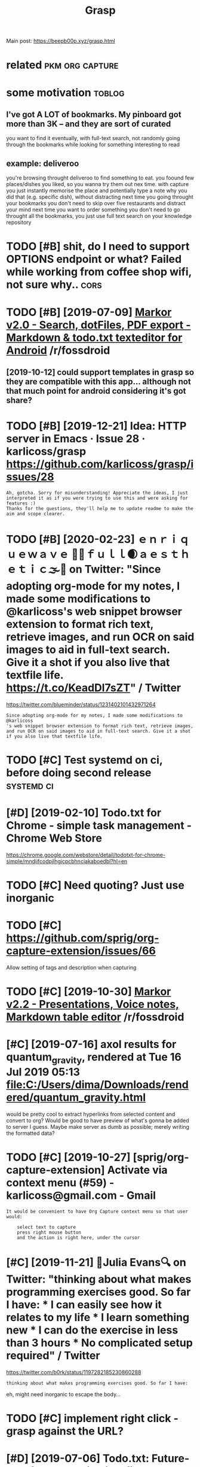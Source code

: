#+TITLE: Grasp
#+filetags: grasp

Main post: https://beepb00p.xyz/grasp.html

* related                                                   :pkm:org:capture:
:PROPERTIES:
:ID:       rltd
:END:

* some motivation                                                    :toblog:
:PROPERTIES:
:CREATED:  [2019-02-12]
:ID:       smmtvtn
:END:
** I've got A LOT of bookmarks. My pinboard got more than 3K -- and they are sort of curated
:PROPERTIES:
:ID:       vgtltfbkmrksmypnbrdgtmrthnkndthyrsrtfcrtd
:END:
you want to find it eventually, with full-text search, not randomly going through the bookmarks while looking for something interesting to read
** example: deliveroo
:PROPERTIES:
:ID:       xmpldlvr
:END:
you're browsing throught deliveroo to find something to eat. you foound few places/dishes you liked, so you wanna try them out nex time. with capture you just instantly memorise the place and potentially type a note why you did that (e.g. specific dish), without distracting
next time you going throught your bookmarks you don't need to skip over five restaurants and distract your mind
next time you want to order something you don't need to go throught all the bookmarks, you just use full text search on your knowledge repository

* TODO [#B] shit, do I need to support OPTIONS endpoint or what? Failed while working from coffee shop wifi, not sure why.. :cors:
:PROPERTIES:
:CREATED:  [2019-09-13]
:ID:       shtdndtspprtptnsndpntrwhthlwrkngfrmcffshpwfntsrwhy
:END:
* TODO [#B] [2019-07-09] [[https://reddit.com/r/fossdroid/comments/c96vff/markor_v20_search_dotfiles_pdf_export_markdown/][Markor v2.0 - Search, dotFiles, PDF export - Markdown & todo.txt texteditor for Android]] /r/fossdroid
:PROPERTIES:
:ID:       srddtcmrfssdrdcmmntscvffmntdtxttxtdtrfrndrdrfssdrd
:END:
** [2019-10-12] could support templates in grasp so they are compatible with this app... although not that much point for android considering it's got share?
:PROPERTIES:
:ID:       cldspprttmpltsngrspsthyrcchpntfrndrdcnsdrngtsgtshr
:END:

* TODO [#B] [2019-12-21] Idea: HTTP server in Emacs · Issue 28 · karlicoss/grasp https://github.com/karlicoss/grasp/issues/28
:PROPERTIES:
:ID:       dsrvrnmcssskrlcssgrspsgthbcmkrlcssgrspsss
:END:
: Ah, gotcha. Sorry for misunderstanding! Appreciate the ideas, I just interpreted it as if you were trying to use this and were asking for features :)
: Thanks for the questions, they'll help me to update readme to make the aim and scope clearer.

* TODO [#B] [2020-02-23] ｅｎｒｉｑｕｅｗａｖｅ 🌊🌴ｆｕｌｌ🌒ａｅｓｔｈｅｔｉｃ🌫️🌆 on Twitter: "Since adopting org-mode for my notes, I made some modifications to @karlicoss's web snippet browser extension to format rich text, retrieve images, and run OCR on said images to aid in full-text search. Give it a shot if you also live that textfile life. https://t.co/KeadDl7sZT" / Twitter
:PROPERTIES:
:ID:       357886c2-1750-4442-8727-a089bbb97d63
:END:
https://twitter.com/blueminder/status/1231402101432971264
: Since adopting org-mode for my notes, I made some modifications to @karlicoss
: 's web snippet browser extension to format rich text, retrieve images, and run OCR on said images to aid in full-text search. Give it a shot if you also live that textfile life.
* TODO [#C] Test systemd on ci, before doing second release      :systemd:ci:
:PROPERTIES:
:CREATED:  [2019-07-14]
:ID:       tstsystmdncbfrdngscndrls
:END:

* [#D] [2019-02-10] Todo.txt for Chrome - simple task management - Chrome Web Store
:PROPERTIES:
:ID:       tdtxtfrchrmsmpltskmngmntchrmwbstr
:END:
https://chrome.google.com/webstore/detail/todotxt-for-chrome-simple/mndijfcodpjlhgjcpcbhncjakaboedbl?hl=en

* TODO [#C] Need quoting? Just use inorganic
:PROPERTIES:
:CREATED:  [2019-11-27]
:ID:       ndqtngjstsnrgnc
:END:

* TODO [#C] https://github.com/sprig/org-capture-extension/issues/66
:PROPERTIES:
:CREATED:  [2019-11-03]
:ID:       sgthbcmsprgrgcptrxtnsnsss
:END:
Allow setting of tags and description when capturing
* TODO [#C] [2019-10-30] [[https://reddit.com/r/fossdroid/comments/dpbbm2/markor_v22_presentations_voice_notes_markdown/][Markor v2.2 - Presentations, Voice notes, Markdown table editor]] /r/fossdroid
:PROPERTIES:
:ID:       srddtcmrfssdrdcmmntsdpbbmsvcntsmrkdwntbldtrrfssdrd
:END:

* [#C] [2019-07-16] axol results for quantum_gravity, rendered at Tue 16 Jul 2019 05:13 file:C:/Users/dima/Downloads/rendered/quantum_gravity.html
:PROPERTIES:
:ID:       xlrsltsfrqntmgrvtyrndrdtjmdwnldsrndrdqntmgrvtyhtml
:END:
would be pretty cool to extract hyperlinks from selected content and convert to org?
Would be good to have preview of what's gonna be added to server I guess. Maybe make server as dumb as possible; merely writing the formatted data?
* TODO [#C] [2019-10-27] [sprig/org-capture-extension] Activate via context menu (#59) - karlicoss@gmail.com - Gmail
:PROPERTIES:
:ID:       sprgrgcptrxtnsnctvtvcntxtmnkrlcssgmlcmgml
:END:
: It would be convenient to have Org Capture context menu so that user would:
: 
:     select text to capture
:     press right mouse button
:     and the action is right here, under the cursor
* [#C] [2019-11-21] 🔎Julia Evans🔍 on Twitter: "thinking about what makes programming exercises good. So far I have: * I can easily see how it relates to my life * I learn something new * I can do the exercise in less than 3 hours * No complicated setup required" / Twitter
:PROPERTIES:
:ID:       jlvnsntwttrthnkngbtwhtmkshnhrsncmplctdstprqrdtwttr
:END:
https://twitter.com/b0rk/status/1197282185230860288
: thinking about what makes programming exercises good. So far I have:

eh, might need inorganic to escape the body...
* TODO [#C] implement right click - grasp against the URL?
:PROPERTIES:
:CREATED:  [2019-11-23]
:ID:       mplmntrghtclckgrspgnstthrl
:END:
* [#D] [2019-07-06] Todo.txt: Future-proof task tracking in a file you control
:PROPERTIES:
:ID:       tdtxtftrprftsktrckngnflycntrl
:END:
http://todotxt.org/
support this?
* STRT [#C] instead of selection, do begin_quote/end quote or : ???
:PROPERTIES:
:CREATED:  [2020-03-13]
:ID:       nstdfslctndbgnqtndqtr
:END:
* [#D] [2019-10-19] open in sidebar (issue 20)               :webext:firefox:
:PROPERTIES:
:ID:       pnnsdbrss
:END:
: A feature improvement I could suggest is to open the input area in the sidebar, instead of a pop-up. The pop-up closes when one continues to read the given article. At least for me, this also interrupts the process of thought, I can't reflect on what I have noted already.
: I found the side-bar easier for writing and collecting notes, such as in this extension:


* TODO [#B] [2019-02-09] org-grasp post todos
:PROPERTIES:
:ID:       rggrsppsttds
:END:
TODO about kindle bookmarks https://twitter.com/karlicoss/status/744135701957054468
TODO I find having to write same things here and there pretty annoying. Wonder if there exists a good way of dealing with it.
TODO NOTE sadly I've only had exact timestamps since Pinboard, that is, 2012
TODO better video or gif for refile. it would actually be useful in general

* [#D] [2020-02-20] karlicoss/grasp: A reliable org-capture browser extension for Chrome/Firefox https://github.com/karlicoss/grasp
:PROPERTIES:
:ID:       krlcssgrsprlblrgcptrbrwsrchrmfrfxsgthbcmkrlcssgrsp
:END:
: If you have to work on a computer where you can't run python scripts, or your target capture file is just not there, you can selfhost the server part elsewhere and use the 'any host' version

amend
* TODO [#C] ideally it would work like an Android intent with a response? so you could confirm that the operation succeeded :grasp:
:PROPERTIES:
:CREATED:  [2021-02-21]
:ID:       dllytwldwrklknndrdntntwthssycldcnfrmthtthprtnsccdd
:END:
